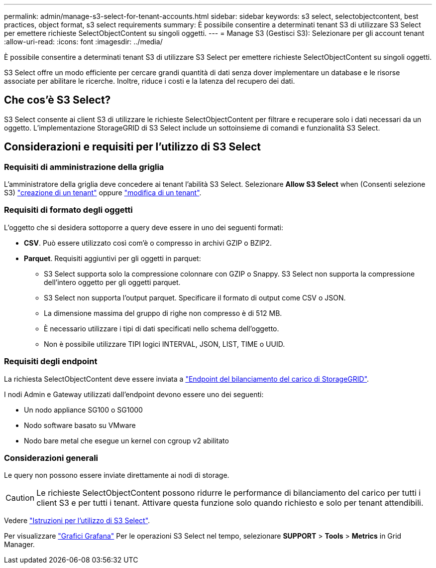 ---
permalink: admin/manage-s3-select-for-tenant-accounts.html 
sidebar: sidebar 
keywords: s3 select, selectobjectcontent, best practices, object format, s3 select requirements 
summary: È possibile consentire a determinati tenant S3 di utilizzare S3 Select per emettere richieste SelectObjectContent su singoli oggetti. 
---
= Manage S3 (Gestisci S3): Selezionare per gli account tenant
:allow-uri-read: 
:icons: font
:imagesdir: ../media/


[role="lead"]
È possibile consentire a determinati tenant S3 di utilizzare S3 Select per emettere richieste SelectObjectContent su singoli oggetti.

S3 Select offre un modo efficiente per cercare grandi quantità di dati senza dover implementare un database e le risorse associate per abilitare le ricerche. Inoltre, riduce i costi e la latenza del recupero dei dati.



== Che cos'è S3 Select?

S3 Select consente ai client S3 di utilizzare le richieste SelectObjectContent per filtrare e recuperare solo i dati necessari da un oggetto. L'implementazione StorageGRID di S3 Select include un sottoinsieme di comandi e funzionalità S3 Select.



== Considerazioni e requisiti per l'utilizzo di S3 Select



=== Requisiti di amministrazione della griglia

L'amministratore della griglia deve concedere ai tenant l'abilità S3 Select. Selezionare *Allow S3 Select* when (Consenti selezione S3) link:creating-tenant-account.html["creazione di un tenant"] oppure link:editing-tenant-account.html["modifica di un tenant"].



=== Requisiti di formato degli oggetti

L'oggetto che si desidera sottoporre a query deve essere in uno dei seguenti formati:

* *CSV*. Può essere utilizzato così com'è o compresso in archivi GZIP o BZIP2.
* *Parquet*. Requisiti aggiuntivi per gli oggetti in parquet:
+
** S3 Select supporta solo la compressione colonnare con GZIP o Snappy. S3 Select non supporta la compressione dell'intero oggetto per gli oggetti parquet.
** S3 Select non supporta l'output parquet. Specificare il formato di output come CSV o JSON.
** La dimensione massima del gruppo di righe non compresso è di 512 MB.
** È necessario utilizzare i tipi di dati specificati nello schema dell'oggetto.
** Non è possibile utilizzare TIPI logici INTERVAL, JSON, LIST, TIME o UUID.






=== Requisiti degli endpoint

La richiesta SelectObjectContent deve essere inviata a link:configuring-load-balancer-endpoints.html["Endpoint del bilanciamento del carico di StorageGRID"].

I nodi Admin e Gateway utilizzati dall'endpoint devono essere uno dei seguenti:

* Un nodo appliance SG100 o SG1000
* Nodo software basato su VMware
* Nodo bare metal che esegue un kernel con cgroup v2 abilitato




=== Considerazioni generali

Le query non possono essere inviate direttamente ai nodi di storage.


CAUTION: Le richieste SelectObjectContent possono ridurre le performance di bilanciamento del carico per tutti i client S3 e per tutti i tenant. Attivare questa funzione solo quando richiesto e solo per tenant attendibili.

Vedere link:../s3/use-s3-select.html["Istruzioni per l'utilizzo di S3 Select"].

Per visualizzare link:../monitor/reviewing-support-metrics.html["Grafici Grafana"] Per le operazioni S3 Select nel tempo, selezionare *SUPPORT* > *Tools* > *Metrics* in Grid Manager.
